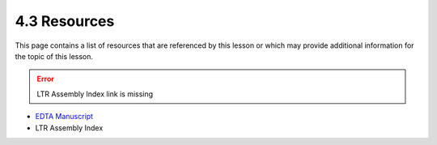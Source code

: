 4.3 Resources
=============

This page contains a list of resources that are referenced by this lesson or which
may provide additional information for the topic of this lesson.

.. error::

    LTR Assembly Index link is missing

- `EDTA Manuscript <https://genomebiology.biomedcentral.com/articles/10.1186/s13059-019-1905-y>`__
- LTR Assembly Index
